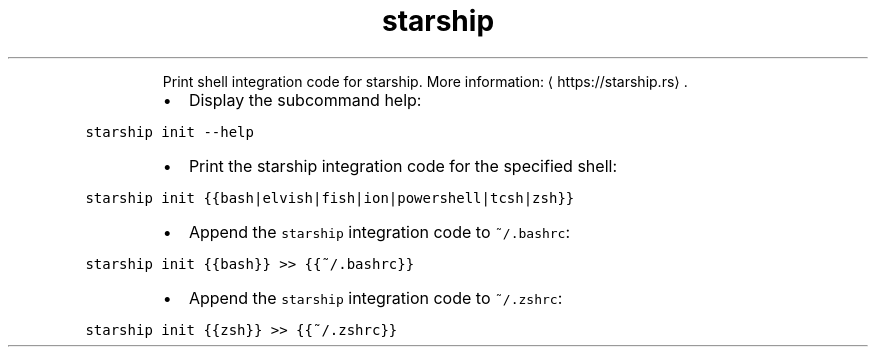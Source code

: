 .TH starship init
.PP
.RS
Print shell integration code for starship.
More information: \[la]https://starship.rs\[ra]\&.
.RE
.RS
.IP \(bu 2
Display the subcommand help:
.RE
.PP
\fB\fCstarship init \-\-help\fR
.RS
.IP \(bu 2
Print the starship integration code for the specified shell:
.RE
.PP
\fB\fCstarship init {{bash|elvish|fish|ion|powershell|tcsh|zsh}}\fR
.RS
.IP \(bu 2
Append the \fB\fCstarship\fR integration code to \fB\fC~/.bashrc\fR:
.RE
.PP
\fB\fCstarship init {{bash}} >> {{~/.bashrc}}\fR
.RS
.IP \(bu 2
Append the \fB\fCstarship\fR integration code to \fB\fC~/.zshrc\fR:
.RE
.PP
\fB\fCstarship init {{zsh}} >> {{~/.zshrc}}\fR
